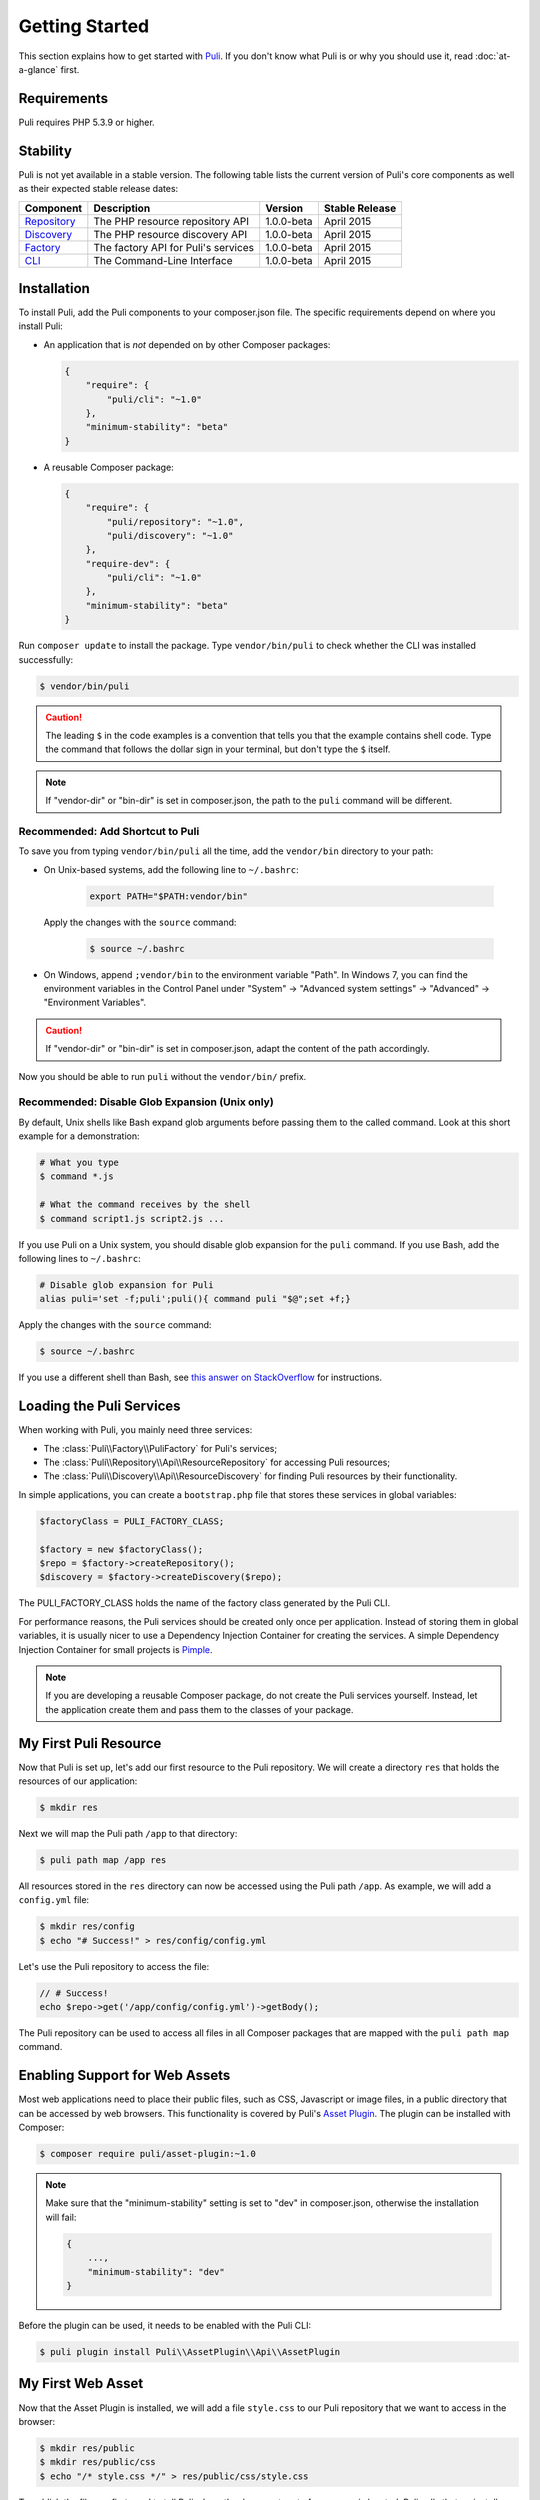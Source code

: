.. index::
    single: Getting Started
    single: Installation

.. |trade| unicode:: U+2122

Getting Started
===============

This section explains how to get started with Puli_. If you don't know what Puli
is or why you should use it, read :doc:`at-a-glance` first.

Requirements
------------

Puli requires PHP 5.3.9 or higher.

Stability
---------

Puli is not yet available in a stable version. The following table lists the
current version of Puli's core components as well as their expected stable
release dates:

=================  =====================================  ============= ===================
Component          Description                            Version       Stable Release
=================  =====================================  ============= ===================
Repository_        The PHP resource repository API        1.0.0-beta    April 2015
Discovery_         The PHP resource discovery API         1.0.0-beta    April 2015
Factory_           The factory API for Puli's services    1.0.0-beta    April 2015
CLI_               The Command-Line Interface             1.0.0-beta    April 2015
=================  =====================================  ============= ===================

Installation
------------

To install Puli, add the Puli components to your composer.json file. The
specific requirements depend on where you install Puli:

* An application that is *not* depended on by other Composer packages:

  .. code-block:: json

      {
          "require": {
              "puli/cli": "~1.0"
          },
          "minimum-stability": "beta"
      }

* A reusable Composer package:

  .. code-block:: json

      {
          "require": {
              "puli/repository": "~1.0",
              "puli/discovery": "~1.0"
          },
          "require-dev": {
              "puli/cli": "~1.0"
          },
          "minimum-stability": "beta"
      }

Run ``composer update`` to install the package. Type ``vendor/bin/puli`` to
check whether the CLI was installed successfully:

.. code-block:: text

    $ vendor/bin/puli

.. caution::

    The leading ``$`` in the code examples is a convention that tells you that
    the example contains shell code. Type the command that follows the dollar
    sign in your terminal, but don't type the ``$`` itself.

.. note::

    If "vendor-dir" or "bin-dir" is set in composer.json, the path to the
    ``puli`` command will be different.

Recommended: Add Shortcut to Puli
~~~~~~~~~~~~~~~~~~~~~~~~~~~~~~~~~

To save you from typing ``vendor/bin/puli`` all the time, add the ``vendor/bin``
directory to your path:

* On Unix-based systems, add the following line to ``~/.bashrc``:

    .. code-block:: bash

        export PATH="$PATH:vendor/bin"

  Apply the changes with the ``source`` command:

    .. code-block:: text

        $ source ~/.bashrc

* On Windows, append ``;vendor/bin`` to the environment variable "Path". In
  Windows 7, you can find the environment variables in the Control Panel
  under "System" → "Advanced system settings" → "Advanced" →
  "Environment Variables".

.. caution::

    If "vendor-dir" or "bin-dir" is set in composer.json, adapt the content
    of the path accordingly.

Now you should be able to run ``puli`` without the ``vendor/bin/`` prefix.

Recommended: Disable Glob Expansion (Unix only)
~~~~~~~~~~~~~~~~~~~~~~~~~~~~~~~~~~~~~~~~~~~~~~~

By default, Unix shells like Bash expand glob arguments before passing them to
the called command. Look at this short example for a demonstration:

.. code-block:: text

    # What you type
    $ command *.js

    # What the command receives by the shell
    $ command script1.js script2.js ...

If you use Puli on a Unix system, you should disable glob expansion for the
``puli`` command. If you use Bash, add the following lines to ``~/.bashrc``:

.. code-block:: bash

    # Disable glob expansion for Puli
    alias puli='set -f;puli';puli(){ command puli "$@";set +f;}

Apply the changes with the ``source`` command:

.. code-block:: text

    $ source ~/.bashrc

If you use a different shell than Bash, see `this answer on StackOverflow`_ for
instructions.

Loading the Puli Services
-------------------------

When working with Puli, you mainly need three services:

* The :class:`Puli\\Factory\\PuliFactory` for Puli's services;
* The :class:`Puli\\Repository\\Api\\ResourceRepository` for accessing Puli
  resources;
* The :class:`Puli\\Discovery\\Api\\ResourceDiscovery` for finding Puli
  resources by their functionality.

In simple applications, you can create a ``bootstrap.php`` file that stores
these services in global variables:

.. code-block:: php

    $factoryClass = PULI_FACTORY_CLASS;

    $factory = new $factoryClass();
    $repo = $factory->createRepository();
    $discovery = $factory->createDiscovery($repo);

The PULI_FACTORY_CLASS holds the name of the factory class generated by the Puli
CLI.

For performance reasons, the Puli services should be created only once per
application. Instead of storing them in global variables, it is usually nicer
to use a Dependency Injection Container for creating the services. A simple
Dependency Injection Container for small projects is Pimple_.

.. note::

    If you are developing a reusable Composer package, do not create the Puli
    services yourself. Instead, let the application create them and pass them to
    the classes of your package.

My First Puli Resource
----------------------

Now that Puli is set up, let's add our first resource to the Puli repository.
We will create a directory ``res`` that holds the resources of our application:

.. code-block:: text

    $ mkdir res

Next we will map the Puli path ``/app`` to that directory:

.. code-block:: text

    $ puli path map /app res

All resources stored in the ``res`` directory can now be accessed using the Puli
path ``/app``. As example, we will add a ``config.yml`` file:

.. code-block:: text

    $ mkdir res/config
    $ echo "# Success!" > res/config/config.yml

Let's use the Puli repository to access the file:

.. code-block:: php

    // # Success!
    echo $repo->get('/app/config/config.yml')->getBody();

The Puli repository can be used to access all files in all Composer packages
that are mapped with the ``puli path map`` command.

Enabling Support for Web Assets
-------------------------------

Most web applications need to place their public files, such as CSS, Javascript
or image files, in a public directory that can be accessed by web browsers.
This functionality is covered by Puli's `Asset Plugin`_. The plugin can be
installed with Composer:

.. code-block:: text

    $ composer require puli/asset-plugin:~1.0

.. note::

    Make sure that the "minimum-stability" setting is set to "dev" in
    composer.json, otherwise the installation will fail:

    .. code-block:: json

        {
            ...,
            "minimum-stability": "dev"
        }

Before the plugin can be used, it needs to be enabled with the Puli CLI:

.. code-block:: text

    $ puli plugin install Puli\\AssetPlugin\\Api\\AssetPlugin

My First Web Asset
------------------

Now that the Asset Plugin is installed, we will add a file ``style.css`` to our
Puli repository that we want to access in the browser:

.. code-block:: text

    $ mkdir res/public
    $ mkdir res/public/css
    $ echo "/* style.css */" > res/public/css/style.css

To publish the file, we first need to tell Puli where the document root of our
server is located. Puli calls that an *install target*.

Let's add a new install target with the name "local" that points to the
``public_html`` directory in our project:

.. code-block:: text

    $ puli target add local public_html

Now we can map the ``/app/public`` directory to the root of that install target:

.. code-block:: text

    $ puli asset map /app/public /

The command ``puli asset install`` will install all assets under the
``/app/public`` directory in ``public_html``:

.. code-block:: text

    $ puli asset install
    Installing /app/public into public_html via symlink...

The file ``http://localhost/css/style.css`` can now be accessed in the browser,
as long as ``localhost`` points to our ``public_html`` directory.

Read :doc:`web-assets` to learn more about web asset management.

Directory Layout Recommendation
-------------------------------

We recommend to follow a certain directory layout in your project. This is by
no means mandatory, but it will improve your experience when working with Puli.

Most importantly, we recommend to separate PHP code and non-PHP resources into
two separate top-level directories:

.. code-block:: text

    src/
        MyService.php
        ...
    res/
        config/
            config.yml
        ...

The names of these directories don't matter -- you can name them ``source``,
``resources`` or whatever else you prefer. The important point is that the two
directories do not overlap. If the directories overlap, both the class
autoloader and the resource repository need to process unnecessary files.

Second, we recommend to use the following names for the sub-directories of the
resource directory:

.. code-block:: text

    config/
        ... configuration files ...
    public/
        css/
            ... CSS files ...
        js/
            ... Javascript files ...
        images/
            ... images ...
    trans/
        ... translation files ...
    views/
        ... templates ...

Using common names ensures a consistent user experience when referencing
resources in your project and any other Puli-enabled package:

.. code-block:: php

    // Rendering an application template with Twig
    $twig->render('/app/views/index.html');

    // Rendering a package template with Twig
    $twig->render('/acme/blog/views/post/show.html.twig');

The public resources are bundled in a directory ``public`` because this way
these resources can be easily copied to sub-directories of your public
directory:

.. code-block:: text

    /app/public/* -> /public_html/
    /acme/blog/public/* -> /public_html/blog/
    ...

Further Reading
---------------

* Read :doc:`mapping-resources` to learn how to map Puli paths to files and
  directories.
* Read :doc:`working-with-resources` to learn how to use the resources returned
  by the generated repository.

.. _Puli: https://github.com/puli/puli
.. _Puli CLI: https://github.com/puli/cli
.. _Composer Plugin: https://github.com/puli/composer-plugin
.. _Composer: https://getcomposer.org
.. _Repository: https://github.com/puli/repository
.. _Discovery: https://github.com/puli/discovery
.. _Factory: https://github.com/puli/factory
.. _CLI: https://github.com/puli/cli
.. _this answer on StackOverflow: http://stackoverflow.com/questions/11456403/stop-shell-wildcard-character-expansion/22945024#22945024
.. _Pimple: http://pimple.sensiolabs.org
.. _Asset Plugin: https://github.com/puli/web-resource-plugin
